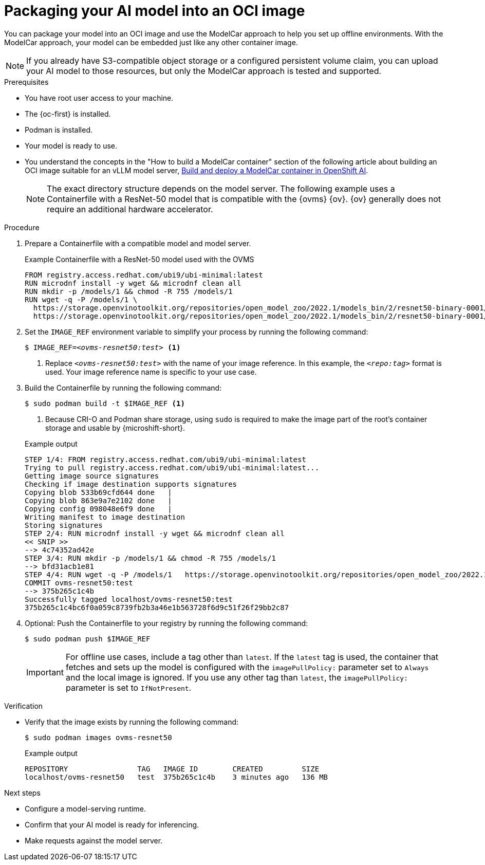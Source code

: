 // Module included in the following assemblies:
//
// * microshift_ai/microshift-rhoai.adoc

:_mod-docs-content-type: PROCEDURE
[id="microshift-rhoai-model-package-oci_{context}"]
= Packaging your AI model into an OCI image

You can package your model into an OCI image and use the ModelCar approach to help you set up offline environments. With the ModelCar approach, your model can be embedded just like any other container image.

[NOTE]
====
If you already have S3-compatible object storage or a configured persistent volume claim, you can upload your AI model to those resources, but only the ModelCar approach is tested and supported.
====

.Prerequisites

* You have root user access to your machine.
* The {oc-first} is installed.
* Podman is installed.
* Your model is ready to use.
* You understand the concepts in the "How to build a ModelCar container" section of the following article about building an OCI image suitable for an vLLM model server, link:https://developers.redhat.com/articles/2025/01/30/build-and-deploy-modelcar-container-openshift-ai[Build and deploy a ModelCar container in OpenShift AI].
+
[NOTE]
====
The exact directory structure depends on the model server. The following example uses a Containerfile with a ResNet-50 model that is compatible with the {ovms} {ov}. {ov} generally does not require an additional hardware accelerator.
====

.Procedure

. Prepare a Containerfile with a compatible model and model server.
+

.Example Containerfile with a ResNet-50 model used with the OVMS
+
[source,text]
----
FROM registry.access.redhat.com/ubi9/ubi-minimal:latest
RUN microdnf install -y wget && microdnf clean all
RUN mkdir -p /models/1 && chmod -R 755 /models/1
RUN wget -q -P /models/1 \
  https://storage.openvinotoolkit.org/repositories/open_model_zoo/2022.1/models_bin/2/resnet50-binary-0001/FP32-INT1/resnet50-binary-0001.bin \
  https://storage.openvinotoolkit.org/repositories/open_model_zoo/2022.1/models_bin/2/resnet50-binary-0001/FP32-INT1/resnet50-binary-0001.xml
----

. Set the `IMAGE_REF` environment variable to simplify your process by running the following command:
+
[source,terminal,subs="+quotes"]
----
$ IMAGE_REF=_<ovms-resnet50:test>_ <1>
----
<1> Replace `_<ovms-resnet50:test>_` with the name of your image reference. In this example, the `_<repo:tag>_` format is used. Your image reference name is specific to your use case.

. Build the Containerfile by running the following command:
+
[source,terminal]
----
$ sudo podman build -t $IMAGE_REF <1>
----
<1> Because CRI-O and Podman share storage, using `sudo` is required to make the image part of the root's container storage and usable by {microshift-short}.
+

.Example output
+
[source,text]
----
STEP 1/4: FROM registry.access.redhat.com/ubi9/ubi-minimal:latest
Trying to pull registry.access.redhat.com/ubi9/ubi-minimal:latest...
Getting image source signatures
Checking if image destination supports signatures
Copying blob 533b69cfd644 done   |
Copying blob 863e9a7e2102 done   |
Copying config 098048e6f9 done   |
Writing manifest to image destination
Storing signatures
STEP 2/4: RUN microdnf install -y wget && microdnf clean all
<< SNIP >>
--> 4c74352ad42e
STEP 3/4: RUN mkdir -p /models/1 && chmod -R 755 /models/1
--> bfd31acb1e81
STEP 4/4: RUN wget -q -P /models/1   https://storage.openvinotoolkit.org/repositories/open_model_zoo/2022.1/models_bin/2/resnet50-binary-0001/FP32-INT1/resnet50-binary-0001.bin   https://storage.openvinotoolkit.org/repositories/open_model_zoo/2022.1/models_bin/2/resnet50-binary-0001/FP32-INT1/resnet50-binary-0001.xml
COMMIT ovms-resnet50:test
--> 375b265c1c4b
Successfully tagged localhost/ovms-resnet50:test
375b265c1c4bc6f0a059c8739fb2b3a46e1b563728f6d9c51f26f29bb2c87
----

. Optional: Push the Containerfile to your registry by running the following command:
+
[source,terminal]
----
$ sudo podman push $IMAGE_REF
----
+
[IMPORTANT]
====
For offline use cases, include a tag other than `latest`. If the `latest` tag is used, the container that fetches and sets up the model is configured with the `imagePullPolicy:` parameter set to `Always` and the local image is ignored. If you use any other tag than `latest`, the `imagePullPolicy:` parameter is set to `IfNotPresent`.
====

.Verification

* Verify that the image exists by running the following command:
+
[source,terminal]
----
$ sudo podman images ovms-resnet50
----
+

.Example output
[source,text]
----
REPOSITORY                TAG   IMAGE ID        CREATED         SIZE
localhost/ovms-resnet50   test  375b265c1c4b    3 minutes ago   136 MB
----

.Next steps

* Configure a model-serving runtime.
* Confirm that your AI model is ready for inferencing.
* Make requests against the model server.
